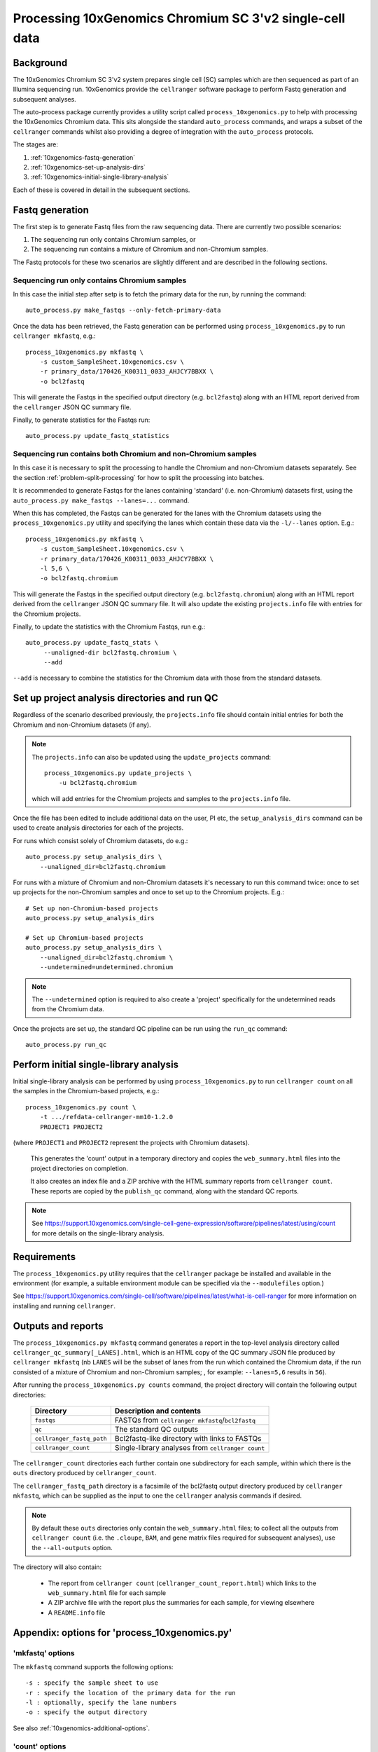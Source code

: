 Processing 10xGenomics Chromium SC 3'v2 single-cell data
========================================================

Background
----------

The 10xGenomics Chromium SC 3'v2 system prepares single cell (SC) samples
which are then sequenced as part of an Illumina sequencing run. 10xGenomics
provide the ``cellranger`` software package to perform Fastq generation
and subsequent analyses.

The auto-process package currently provides a utility script called
``process_10xgenomics.py`` to help with processing the 10xGenomics Chromium
data. This sits alongside the standard ``auto_process`` commands, and
wraps a subset of the ``cellranger`` commands whilst also providing a
degree of integration with the ``auto_process`` protocols.

The stages are:

1. :ref:`10xgenomics-fastq-generation`
2. :ref:`10xgenomics-set-up-analysis-dirs`
3. :ref:`10xgenomics-initial-single-library-analysis`

Each of these is covered in detail in the subsequent sections.

.. _10xgenomics-fastq-generation:

Fastq generation
----------------

The first step is to generate Fastq files from the raw sequencing data.
There are currently two possible scenarios:

1. The sequencing run only contains Chromium samples, or
2. The sequencing run contains a mixture of Chromium and non-Chromium
   samples.

The Fastq protocols for these two scenarios are slightly different and
are described in the following sections.

Sequencing run only contains Chromium samples
~~~~~~~~~~~~~~~~~~~~~~~~~~~~~~~~~~~~~~~~~~~~~

In this case the initial step after setp is to fetch the primary data
for the run, by running the command::

    auto_process.py make_fastqs --only-fetch-primary-data

Once the data has been retrieved, the Fastq generation can be performed
using ``process_10xgenomics.py`` to run ``cellranger mkfastq``, e.g.::

    process_10xgenomics.py mkfastq \
        -s custom_SampleSheet.10xgenomics.csv \
        -r primary_data/170426_K00311_0033_AHJCY7BBXX \
        -o bcl2fastq

This will generate the Fastqs in the specified output directory (e.g.
``bcl2fastq``) along with an HTML report derived from the ``cellranger``
JSON QC summary file.

Finally, to generate statistics for the Fastqs run::

    auto_process.py update_fastq_statistics

Sequencing run contains both Chromium and non-Chromium samples
~~~~~~~~~~~~~~~~~~~~~~~~~~~~~~~~~~~~~~~~~~~~~~~~~~~~~~~~~~~~~~

In this case it is necessary to split the processing to handle the
Chromium and non-Chromium datasets separately. See the section
:ref:`problem-split-processing` for how to split the processing into
batches.

It is recommended to generate Fastqs for the lanes containing
'standard' (i.e. non-Chromium) datasets first, using the
``auto_process.py make_fastqs --lanes=...`` command.

When this has completed, the Fastqs can be generated for the lanes
with the Chromium datasets using the ``process_10xgenomics.py``
utility and specifying the lanes which contain these data via the
``-l/--lanes`` option. E.g.::

    process_10xgenomics.py mkfastq \
        -s custom_SampleSheet.10xgenomics.csv \
        -r primary_data/170426_K00311_0033_AHJCY7BBXX \
	-l 5,6 \
        -o bcl2fastq.chromium

This will generate the Fastqs in the specified output directory (e.g.
``bcl2fastq.chromium``) along with an HTML report derived from the
``cellranger`` JSON QC summary file. It will also update the existing
``projects.info`` file with entries for the Chromium projects.

Finally, to update the statistics with the Chromium Fastqs, run e.g.::

    auto_process.py update_fastq_stats \
         --unaligned-dir bcl2fastq.chromium \
         --add

``--add`` is necessary to combine the statistics for the Chromium data
with those from the standard datasets.

.. _10xgenomics-set-up-analysis-dirs:

Set up project analysis directories and run QC
----------------------------------------------

Regardless of the scenario described previously, the ``projects.info``
file should contain initial entries for both the Chromium and
non-Chromium datasets (if any).

.. note::

   The ``projects.info`` can also be updated using the
   ``update_projects`` command::

       process_10xgenomics.py update_projects \
           -u bcl2fastq.chromium

   which will add entries for the Chromium projects and samples
   to the ``projects.info`` file.

Once the file has been edited to include additional data on the user,
PI etc, the ``setup_analysis_dirs`` command can be used to create
analysis directories for each of the projects.

For runs which consist solely of Chromium datasets, do e.g.::

    auto_process.py setup_analysis_dirs \
        --unaligned_dir=bcl2fastq.chromium

For runs with a mixture of Chromium and non-Chromium datasets it's
necessary to run this command twice: once to set up projects for the
non-Chromium samples and once to set up to the Chromium projects.
E.g.::

    # Set up non-Chromium-based projects
    auto_process.py setup_analysis_dirs

    # Set up Chromium-based projects
    auto_process.py setup_analysis_dirs \
        --unaligned_dir=bcl2fastq.chromium \
        --undetermined=undetermined.chromium

.. note::

   The ``--undetermined`` option is required to also create a 'project'
   specifically for the undetermined reads from the Chromium data.

Once the projects are set up, the standard QC pipeline can be run
using the ``run_qc`` command::

       auto_process.py run_qc

.. _10xgenomics-initial-single-library-analysis:

Perform initial single-library analysis
---------------------------------------

Initial single-library analysis can be performed by using
``process_10xgenomics.py`` to run ``cellranger count`` on all the
samples in the Chromium-based projects, e.g.::

       process_10xgenomics.py count \
           -t .../refdata-cellranger-mm10-1.2.0
	   PROJECT1 PROJECT2

(where ``PROJECT1`` and ``PROJECT2`` represent the projects with Chromium
datasets).

   This generates the 'count' output in a temporary directory and copies
   the ``web_summary.html`` files into the project directories on
   completion.

   It also creates an index file and a ZIP archive with the HTML summary
   reports from ``cellranger count``. These reports are copied by the
   ``publish_qc`` command, along with the standard QC reports.

.. note::

   See https://support.10xgenomics.com/single-cell-gene-expression/software/pipelines/latest/using/count
   for more details on the single-library analysis.

.. _10xgenomics-requirements:

Requirements
------------

The ``process_10xgenomics.py`` utility requires that the ``cellranger``
package be installed and available in the environment (for example, a
suitable environment module can be specified via the ``--modulefiles``
option.)

See https://support.10xgenomics.com/single-cell/software/pipelines/latest/what-is-cell-ranger
for more information on installing and running ``cellranger``.

.. _10xgenomics-outputs:

Outputs and reports
-------------------

The ``process_10xgenomics.py mkfastq`` command generates a report in the
top-level analysis directory called ``cellranger_qc_summary[_LANES].html``,
which is an HTML copy of the QC summary JSON file produced by
``cellranger mkfastq`` (nb ``LANES`` will be the subset of lanes from the
run which contained the Chromium data, if the run consisted of a mixture of
Chromium and non-Chromium samples; , for example: ``--lanes=5,6`` results
in ``56``).

After running the ``process_10xgenomics.py counts`` command, the project
directory will contain the following output directories:

 ========================== =================================================
 **Directory**              **Description and contents**
 -------------------------- -------------------------------------------------
 ``fastqs``                 FASTQs from ``cellranger mkfastq``/``bcl2fastq``
 ``qc``                     The standard QC outputs
 ``cellranger_fastq_path``  Bcl2fastq-like directory with links to FASTQs
 ``cellranger_count``       Single-library analyses from ``cellranger count``
 ========================== =================================================

The ``cellranger_count`` directories each further contain one
subdirectory for each sample, within which there is the ``outs``
directory produced by ``cellranger_count``.

The ``cellranger_fastq_path`` directory is a facsimile of the bcl2fastq
output directory produced by ``cellranger mkfastq``, which can be supplied
as the input to one the ``cellranger`` analysis commands if desired.

.. note::

   By default these ``outs`` directories only contain the
   ``web_summary.html`` files; to collect all the outputs from
   ``cellranger count`` (i.e. the ``.cloupe``, ``BAM``, and gene
   matrix files required for subsequent analyses), use the
   ``--all-outputs`` option.

The directory will also contain:

 * The report from ``cellranger count`` (``cellranger_count_report.html``)
   which links to the ``web_summary.html`` file for each sample
 * A ZIP archive file with the report plus the summaries for each sample,
   for viewing elsewhere
 * A ``README.info`` file

Appendix: options for 'process_10xgenomics.py'
----------------------------------------------

.. _10xgenomics-mkfastq-options:

'mkfastq' options
~~~~~~~~~~~~~~~~~

The ``mkfastq`` command supports the following options::

    -s : specify the sample sheet to use
    -r : specify the location of the primary data for the run
    -l : optionally, specify the lane numbers
    -o : specify the output directory

See also :ref:`10xgenomics-additional-options`.

.. _10xgenomics-count-options:

'count' options
~~~~~~~~~~~~~~~

 The ``count`` command supports the following options::

    -u : specify the name of the output directory from 'mkfastq'
    -t : specify the path to the directory with the appropriate
         10xGenomics transcriptome data

See also :ref:`10xgenomics-additional-options`.

.. _10xgenomics-additional-options:

Additional options for 'process_10xgenomics.py'
~~~~~~~~~~~~~~~~~~~~~~~~~~~~~~~~~~~~~~~~~~~~~~~

The ``process_10xgenomics.py`` has a number of additional options for
controlling how the ``cellranger`` pipeline is run::

    --jobmode JOB_MODE : job mode to run cellranger in
    --mempercore MEM_PER_CORE : memory assumed per core (in Gbs)
    --maxjobs MAX_JOBS : maxiumum number of concurrent jobs to run
    --jobinterval JOB_INTERVAL : how often jobs are submitted (in ms)

These map onto the equivalent ``cellranger`` options.

There are also the following general options::

   --modulefiles MODULEFILES : comma-separated list of environment
                               modules to load before executing commands


